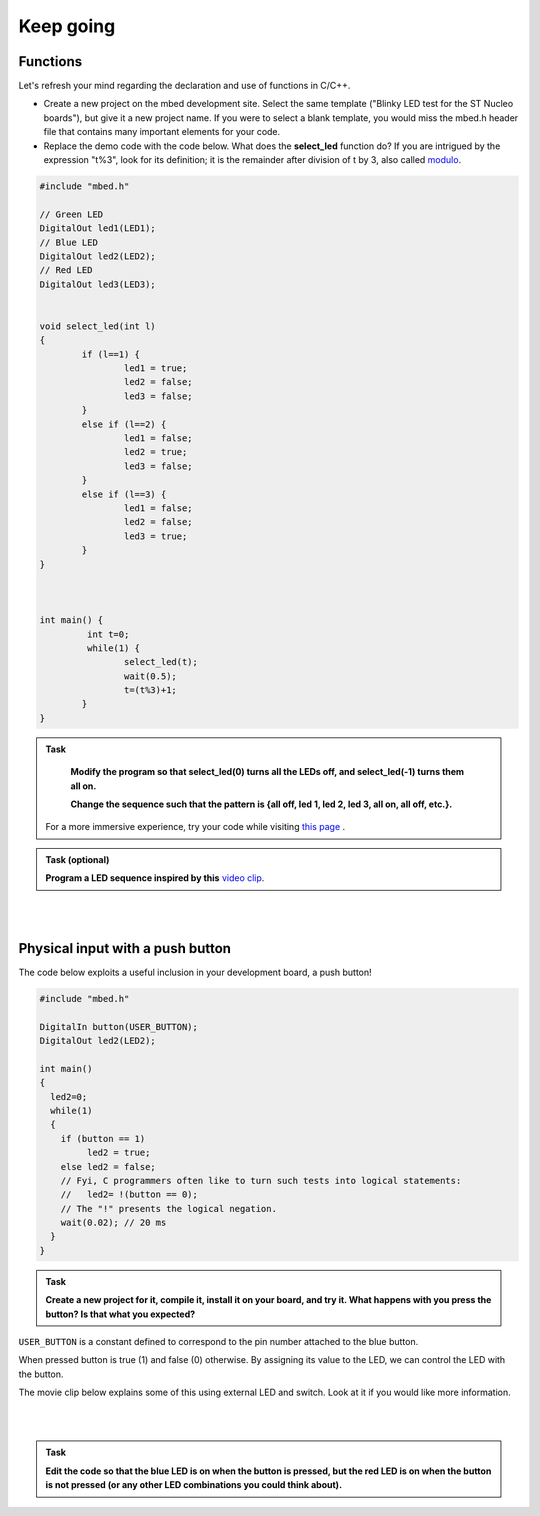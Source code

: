 Keep going
==========

Functions
---------

Let's refresh your mind regarding the declaration and use of functions in C/C++.

- Create a new project on the mbed development site. Select the same template ("Blinky LED test for the ST Nucleo boards"), but give it a new project name. If you were to select a blank template, you would miss the mbed.h header file that contains many important elements for your code.

- Replace the demo code with the code below. What does the **select_led** function do? If you are intrigued by the expression "t%3", look for its definition; it is the remainder after division of t by 3, also called `modulo <https://en.wikipedia.org/wiki/Modulo_operation>`_.


.. code-block:: c

	#include "mbed.h"

	// Green LED
	DigitalOut led1(LED1);
	// Blue LED
	DigitalOut led2(LED2);
	// Red LED
	DigitalOut led3(LED3);


	void select_led(int l)
	{
		if (l==1) {
			led1 = true;
			led2 = false;
			led3 = false;
		}
		else if (l==2) {
			led1 = false;
			led2 = true;
			led3 = false;
		}
		else if (l==3) {
			led1 = false;
			led2 = false;
			led3 = true;
		}
	}



	int main() {
		 int t=0;
		 while(1) {
			select_led(t);
			wait(0.5);
			t=(t%3)+1;
		}
	}



.. admonition:: Task

	**Modify the program so that select_led(0) turns all the LEDs off, and select_led(-1) turns them all on.**

	**Change the sequence such that the pattern is {all off, led 1, led 2, led 3, all on, all off, etc.}.**


    For a more immersive experience, try your code while visiting
    `this page <http://www.youtube.com/watch?v=q_F9Nrs7ODQ>`_ .


.. admonition:: Task (optional)

   **Program a LED sequence inspired by this** `video clip <http://www.youtube.com/watch?v=oNyXYPhnUIs>`_.

|
|

Physical input with a push button
---------------------------------

The code below exploits a useful inclusion in your development board,
a push button!

.. code-block:: c

    #include "mbed.h"
     
    DigitalIn button(USER_BUTTON);
    DigitalOut led2(LED2);
     
    int main()
    {
      led2=0;
      while(1)
      {
        if (button == 1)
             led2 = true;
        else led2 = false;
        // Fyi, C programmers often like to turn such tests into logical statements:
        //   led2= !(button == 0);
        // The "!" presents the logical negation. 
        wait(0.02); // 20 ms
      }
    }


.. admonition:: Task

   **Create a new project for it, compile it, install it on your
   board, and try it. What happens with you press the button? Is that
   what you expected?**


``USER_BUTTON`` is a constant defined to correspond to the pin number
attached to the blue button.

When pressed button is true (1) and false (0) otherwise. By assigning
its value to the LED, we can control the LED with the button.

The movie clip below explains some of this using external LED and
switch. Look at it if you would like more information.

.. raw:: html

   <iframe width="560" height="315" src="https://www.youtube.com/embed/XmWqP8laxxk" frameborder="0" allowfullscreen></iframe>

|
|

.. admonition:: Task

	**Edit the code so that the blue LED is on when   
	the button is pressed, but the red LED is on when the button is not  
	pressed (or any other LED combinations you could think about).**                                                             
